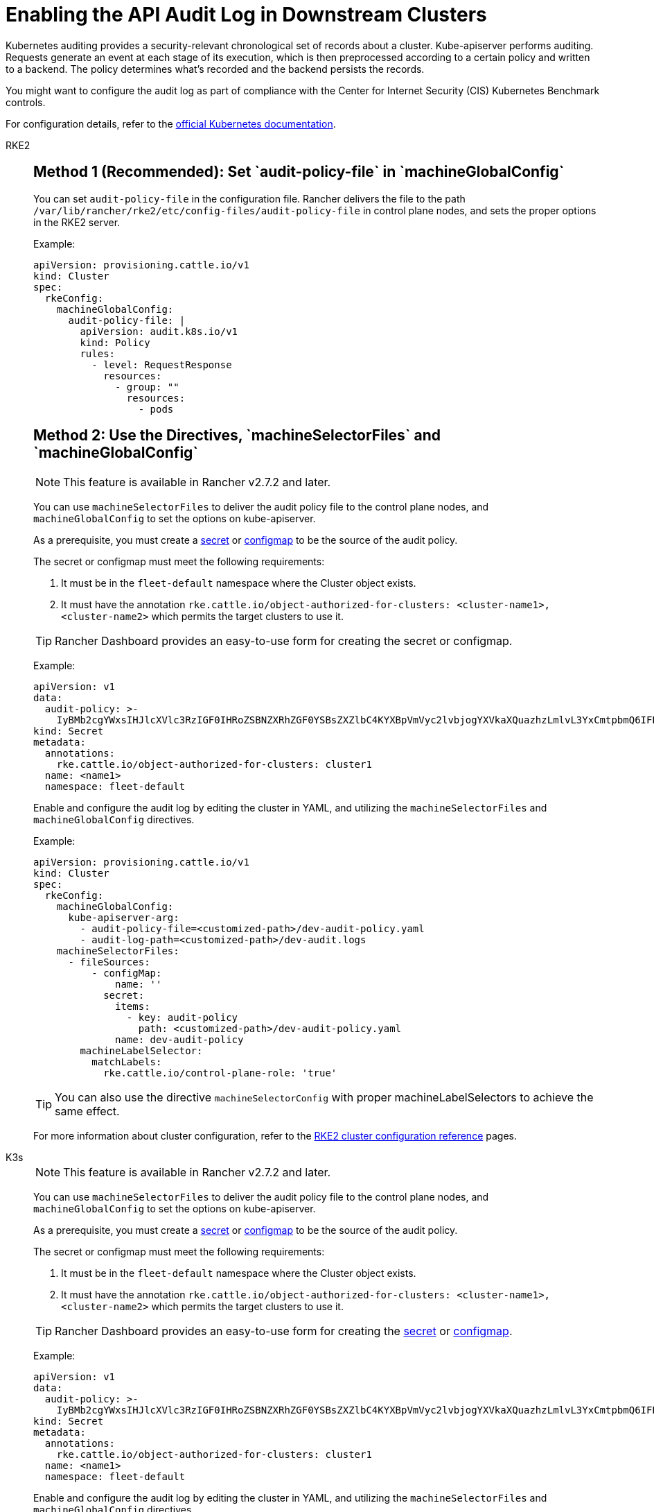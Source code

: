 = Enabling the API Audit Log in Downstream Clusters

Kubernetes auditing provides a security-relevant chronological set of records about a cluster. Kube-apiserver performs auditing. Requests generate an event at each stage of its execution, which is then preprocessed according to a certain policy and written to a backend. The policy determines what's recorded and the backend persists the records.

You might want to configure the audit log as part of compliance with the Center for Internet Security (CIS) Kubernetes Benchmark controls.

For configuration details, refer to the https://kubernetes.io/docs/tasks/debug/debug-cluster/audit/[official Kubernetes documentation].

[tabs,sync-group-id=k8s-distro]
======
RKE2::
+
--
[pass]
<h2><a id="_method_1_recommended_set_audit-policy-file_in_machineglobalconfig"></a>Method 1 (Recommended): Set `audit-policy-file` in `machineGlobalConfig`</h2>

You can set `audit-policy-file` in the configuration file. Rancher delivers the file to the path `/var/lib/rancher/rke2/etc/config-files/audit-policy-file` in control plane nodes, and sets the proper options in the RKE2 server.

Example:

[,yaml]
----
apiVersion: provisioning.cattle.io/v1
kind: Cluster
spec:
  rkeConfig:
    machineGlobalConfig:
      audit-policy-file: |
        apiVersion: audit.k8s.io/v1
        kind: Policy
        rules:
          - level: RequestResponse
            resources:
              - group: ""
                resources:
                  - pods
----

[pass]
<h2><a id="_method_2_use_the_directives_machineselectorfiles_and_machineglobalconfig"></a>Method 2: Use the Directives, `machineSelectorFiles` and `machineGlobalConfig`</h2>

[NOTE]
====

This feature is available in Rancher v2.7.2 and later.
====


You can use `machineSelectorFiles` to deliver the audit policy file to the control plane nodes, and `machineGlobalConfig` to set the options on kube-apiserver.

As a prerequisite, you must create a xref:security/secrets-hub.adoc[secret] or xref:cluster-admin/kubernetes-resources/configmaps.adoc[configmap] to be the source of the audit policy.

The secret or configmap must meet the following requirements:

. It must be in the `fleet-default` namespace where the Cluster object exists.
. It must have the annotation `rke.cattle.io/object-authorized-for-clusters: <cluster-name1>,<cluster-name2>` which permits the target clusters to use it.

[TIP]
====

Rancher Dashboard provides an easy-to-use form for creating the secret or configmap.
====


Example:

[,yaml]
----
apiVersion: v1
data:
  audit-policy: >-
    IyBMb2cgYWxsIHJlcXVlc3RzIGF0IHRoZSBNZXRhZGF0YSBsZXZlbC4KYXBpVmVyc2lvbjogYXVkaXQuazhzLmlvL3YxCmtpbmQ6IFBvbGljeQpydWxlczoKLSBsZXZlbDogTWV0YWRhdGE=
kind: Secret
metadata:
  annotations:
    rke.cattle.io/object-authorized-for-clusters: cluster1
  name: <name1>
  namespace: fleet-default
----

Enable and configure the audit log by editing the cluster in YAML, and utilizing the `machineSelectorFiles` and `machineGlobalConfig` directives.

Example:

[,yaml]
----
apiVersion: provisioning.cattle.io/v1
kind: Cluster
spec:
  rkeConfig:
    machineGlobalConfig:
      kube-apiserver-arg:
        - audit-policy-file=<customized-path>/dev-audit-policy.yaml
        - audit-log-path=<customized-path>/dev-audit.logs
    machineSelectorFiles:
      - fileSources:
          - configMap:
              name: ''
            secret:
              items:
                - key: audit-policy
                  path: <customized-path>/dev-audit-policy.yaml
              name: dev-audit-policy
        machineLabelSelector:
          matchLabels:
            rke.cattle.io/control-plane-role: 'true'
----

[TIP]
====

You can also use the directive `machineSelectorConfig` with proper machineLabelSelectors to achieve the same effect.
====


For more information about cluster configuration, refer to the xref:cluster-deployment/configuration/rke2.adoc[RKE2 cluster configuration reference] pages.
--

K3s::
+
--

[NOTE]
====

This feature is available in Rancher v2.7.2 and later.
====


You can use `machineSelectorFiles` to deliver the audit policy file to the control plane nodes, and `machineGlobalConfig` to set the options on kube-apiserver.

As a prerequisite, you must create a xref:security/secrets-hub.adoc[secret] or xref:cluster-admin/kubernetes-resources/configmaps.adoc[configmap] to be the source of the audit policy.

The secret or configmap must meet the following requirements:

. It must be in the `fleet-default` namespace where the Cluster object exists.
. It must have the annotation `rke.cattle.io/object-authorized-for-clusters: <cluster-name1>,<cluster-name2>` which permits the target clusters to use it.

[TIP]
====

Rancher Dashboard provides an easy-to-use form for creating the xref:security/secrets-hub.adoc[secret] or xref:cluster-admin/kubernetes-resources/configmaps.adoc[configmap].
====


Example:

[,yaml]
----
apiVersion: v1
data:
  audit-policy: >-
    IyBMb2cgYWxsIHJlcXVlc3RzIGF0IHRoZSBNZXRhZGF0YSBsZXZlbC4KYXBpVmVyc2lvbjogYXVkaXQuazhzLmlvL3YxCmtpbmQ6IFBvbGljeQpydWxlczoKLSBsZXZlbDogTWV0YWRhdGE=
kind: Secret
metadata:
  annotations:
    rke.cattle.io/object-authorized-for-clusters: cluster1
  name: <name1>
  namespace: fleet-default
----

Enable and configure the audit log by editing the cluster in YAML, and utilizing the `machineSelectorFiles` and `machineGlobalConfig` directives.

Example:

[,yaml]
----
apiVersion: provisioning.cattle.io/v1
kind: Cluster
spec:
  rkeConfig:
    machineGlobalConfig:
      kube-apiserver-arg:
        - audit-policy-file=<customized-path>/dev-audit-policy.yaml
        - audit-log-path=<customized-path>/dev-audit.logs
    machineSelectorFiles:
      - fileSources:
          - configMap:
              name: ''
            secret:
              items:
                - key: audit-policy
                  path: <customized-path>/dev-audit-policy.yaml
              name: dev-audit-policy
        machineLabelSelector:
          matchLabels:
            rke.cattle.io/control-plane-role: 'true'
----

[TIP]
====

You can also use the directive `machineSelectorConfig` with proper machineLabelSelectors to achieve the same effect.
====


For more information about cluster configuration, refer to the xref:cluster-deployment/configuration/k3s.adoc[K3s cluster configuration reference] pages.
--

RKE1::
+
--
The audit log can be enabled and configured by editing the cluster with YAML.

When the audit log is enabled, RKE1 default values will be applied.

[,yaml]
----
#
# Rancher Config
#
rancher_kubernetes_engine_config:
  services:
    kube-api:
      audit_log:
        enabled: true
----

You can customize the audit log by using the configuration directive.

[,yaml]
----
#
# Rancher Config
#
rancher_kubernetes_engine_config:
  services:
    kube-api:
      audit_log:
        enabled: true
        configuration:
          max_age: 6
          max_backup: 6
          max_size: 110
          path: /var/log/kube-audit/audit-log.json
          format: json
          policy:
            apiVersion: audit.k8s.io/v1 # This is required.
            kind: Policy
            omitStages:
              - "RequestReceived"
            rules:
              # Log pod changes at RequestResponse level
              - level: RequestResponse
                resources:
                  - group: ""
                    # Resource "pods" doesn't match requests to any subresource of pods,
                    # which is consistent with the RBAC policy.
                    resources: ["pods"]
              # Log "pods/log", "pods/status" at Metadata level
              - level: Metadata
                resources:
                  - group: ""
                    resources: ["pods/log", "pods/status"]
----

For configuration details, refer to the official https://rke.docs.rancher.com/config-options/audit-log[RKE1 documentation].
--
======
